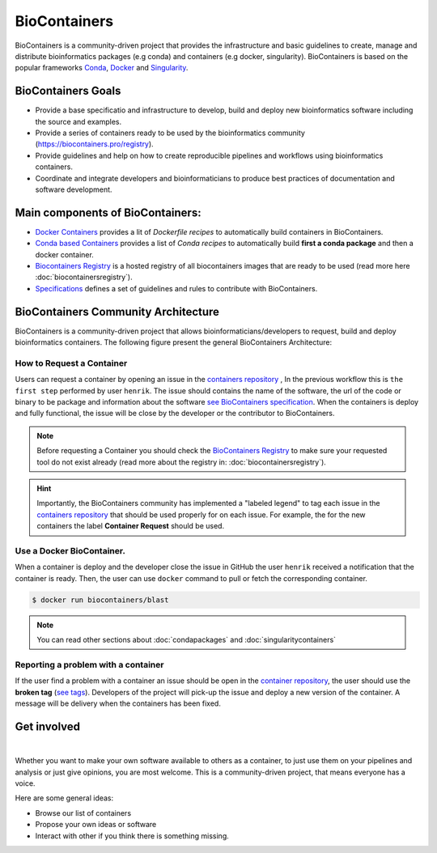 .. _biocontainers

BioContainers
===========================

BioContainers is a community-driven project that provides the infrastructure and basic guidelines to create, manage and distribute bioinformatics packages (e.g conda) and containers (e.g docker, singularity). BioContainers is based on the popular frameworks `Conda <https://conda.io/>`__, `Docker <https://www.docker.com/>`__ and `Singularity <https://www.sylabs.io/docs/>`__.

BioContainers Goals
-------------------

-  Provide a base specificatio and infrastructure to develop, build and deploy new bioinformatics software including the source and examples.

-  Provide a series of containers ready to be used by the bioinformatics community (https://biocontainers.pro/registry).

-  Provide guidelines and help on how to create reproducible pipelines and workflows using bioinformatics containers.

-  Coordinate and integrate developers and bioinformaticians to produce best practices of documentation and software development.

Main components of BioContainers:
---------------------------------

-  `Docker Containers <https://github.com/BioContainers/containers>`__ provides a lit of `Dockerfile recipes` to automatically build containers in BioContainers.

-  `Conda based Containers <https://github.com/bioconda/bioconda-recipes/>`__ provides a list of `Conda recipes` to automatically build **first a conda package** and then a docker container.

-  `Biocontainers Registry <https://biocontainers.pro/registry>`__ is a hosted registry of all biocontainers images that are ready to be used (read more here :doc:`biocontainersregistry`).

-  `Specifications <https://github.com/BioContainers/specs>`__ defines a set of guidelines and rules to contribute with BioContainers.


BioContainers Community Architecture
------------------------------------

BioContainers is a community-driven project that allows bioinformaticians/developers to request, build and deploy bioinformatics containers. The following figure present the general BioContainers Architecture:

.. image:: images/arch.png
   :alt: BioContainers Architecture.

How to Request a Container
~~~~~~~~~~~~~~~~~~~~~~~~~~~

Users can request a container by opening an issue in the `containers repository <http://github.com/BioContainers/containers/issues>`__ , In the previous workflow this is ``the first step`` performed by user ``henrik``. The issue should contains the name of the software, the url of the code or binary to be package and information about the software `see BioContainers specification <http://github.com/BioContainers/container-specs.md>`__. When the containers is deploy and fully functional, the issue will be close by the developer or the contributor to BioContainers.

.. note:: Before requesting a Container you should check the `BioContainers Registry <http://biocontainers.pro/registry>`__ to make sure your requested tool do not exist already (read more about the registry in: :doc:`biocontainersregistry`).

.. hint:: Importantly, the BioContainers community has implemented a "labeled legend" to tag each issue in the `containers repository <http://github.com/BioContainers/containers/issues>`__ that should be used properly for on each issue. For example, the for the new containers the label **Container Request** should be used.

Use a Docker BioContainer.
~~~~~~~~~~~~~~~~~~~~~~~~~~

When a container is deploy and the developer close the issue in GitHub the user ``henrik`` received a notification that the container is ready. Then, the user can use ``docker`` command to pull or fetch the corresponding container.

.. code-block:: bash

   $ docker run biocontainers/blast

.. note:: You can read other sections about :doc:`condapackages` and :doc:`singularitycontainers`

Reporting a problem with a container
~~~~~~~~~~~~~~~~~~~~~~~~~~~~~~~

If the user find a problem with a container an issue should be open in
the `container repository <https://github.com/BioContainers/containers/issues>`__, the user should use the **broken tag** (`see tags <https://github.com/BioContainers/containers/labels>`_). Developers of the project will pick-up the issue and deploy a new version of the container. A message will be delivery when the containers has been fixed.


Get involved
----------------------

|Slack|    |Gitter|      |IRC|

Whether you want to make your own software available to others as a container, to just use them on your pipelines and analysis or just give opinions, you are most welcome. This is a community-driven project, that
means everyone has a voice.

Here are some general ideas:

-  Browse our list of containers
-  Propose your own ideas or software
-  Interact with other if you think there is something missing.


.. |Slack| image:: https://img.shields.io/badge/slack-join%20chat-ff69b4.svg
   :target: https://biocontainers.slack.com
.. |Gitter| image:: https://badges.gitter.im/BioJS.png
   :target: https://gitter.im/biocontainers/Lobby
.. |IRC| image:: https://img.shields.io/badge/irc-%23BioContainers-yellow.svg
   :target: https://kiwiirc.com/client/irc.freenode.net/BioContainers


